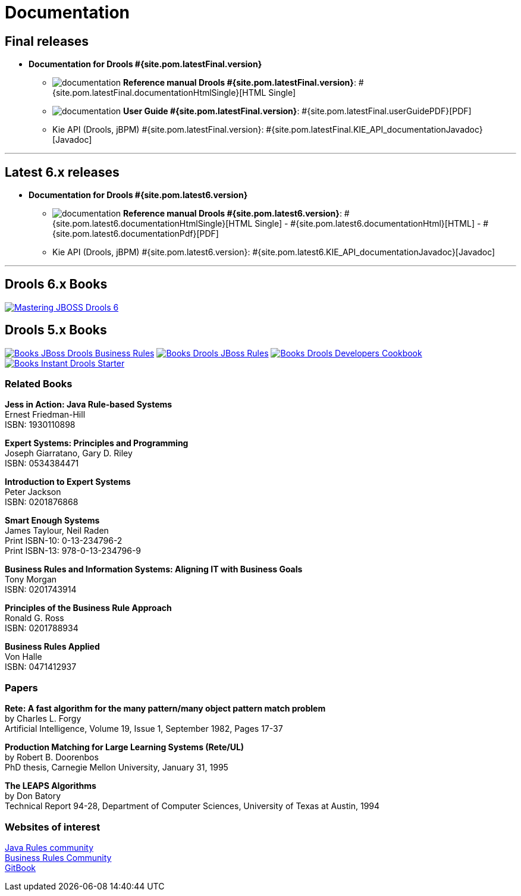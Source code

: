 = Documentation
:jbake-type: normalBase
:jbake-description: Documentation for Drools
:page-interpolate: true
:showtitle:

== Final releases

* *Documentation for Drools #{site.pom.latestFinal.version}*

** image:documentation.png[] *Reference manual Drools #{site.pom.latestFinal.version}*:
#{site.pom.latestFinal.documentationHtmlSingle}[HTML Single]
** image:documentation.png[] *User Guide #{site.pom.latestFinal.version}*:
#{site.pom.latestFinal.userGuidePDF}[PDF]


** Kie API (Drools, jBPM) #{site.pom.latestFinal.version}:
#{site.pom.latestFinal.KIE_API_documentationJavadoc}[Javadoc]

'''

== Latest 6.x releases

* *Documentation for Drools #{site.pom.latest6.version}*
** image:documentation.png[] *Reference manual Drools #{site.pom.latest6.version}*:
 #{site.pom.latest6.documentationHtmlSingle}[HTML Single] -
 #{site.pom.latest6.documentationHtml}[HTML] -
 #{site.pom.latest6.documentationPdf}[PDF]

** Kie API (Drools, jBPM) #{site.pom.latest6.version}:
#{site.pom.latest6.KIE_API_documentationJavadoc}[Javadoc]

'''

== Drools 6.x Books

https://www.packtpub.com/networking-and-servers/mastering-jboss-drools-6[image:books/Mastering-JBOSS-Drools-6.png[]]

== Drools 5.x Books

http://www.packtpub.com/jboss-drools-business-rules/book[image:books/Books-JBoss_Drools_Business_Rules.png[]] http://www.packtpub.com/jboss-rules-5-x-developers-guide/book[image:books/Books-Drools_JBoss_Rules.png[]] http://www.packtpub.com/drools-developers-using-jboss-cookbook/book[image:books/Books-Drools_Developers_Cookbook.png[]] http://www.packtpub.com/getting-started-with-drools/book[image:books/Books-Instant_Drools_Starter.png[]]


=== Related Books

*Jess in Action: Java Rule-based Systems* +
Ernest Friedman-Hill +
ISBN: 1930110898

*Expert Systems: Principles and Programming* +
Joseph Giarratano, Gary D. Riley +
ISBN: 0534384471

*Introduction to Expert Systems* +
Peter Jackson +
ISBN: 0201876868

*Smart Enough Systems* +
James Taylour, Neil Raden +
Print ISBN-10: 0-13-234796-2 +
Print ISBN-13: 978-0-13-234796-9

*Business Rules and Information Systems: Aligning IT with Business Goals* +
Tony Morgan +
ISBN: 0201743914

*Principles of the Business Rule Approach* +
Ronald G. Ross +
ISBN: 0201788934

*Business Rules Applied* +
Von Halle +
ISBN: 0471412937

=== Papers

*Rete: A fast algorithm for the many pattern/many object pattern match problem* +
by Charles L. Forgy +
Artificial Intelligence, Volume 19, Issue 1, September 1982, Pages 17-37

*Production Matching for Large Learning Systems (Rete/UL)* +
by Robert B. Doorenbos +
PhD thesis, Carnegie Mellon University, January 31, 1995

*The LEAPS Algorithms* +
by Don Batory +
Technical Report 94-28, Department of Computer Sciences, University of Texas at Austin, 1994

=== Websites of interest

http://www.javarules.org/[Java Rules community] +
http://www.brcommunity.com/[Business Rules Community] +
https://www.gitbook.com/[GitBook]